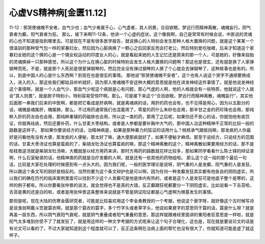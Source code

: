 心虚VS精神病[金匮11.12]
=========================

11-12：邪哭使魂魄不安者，血气少也；血气少者属于心，心气虚者，其人则畏，合目欲眠，梦远行而精神离散，魂魄妄行。阴气衰者为癫，阳气衰者为狂。
那么，接下来啊11-12条，他讲一个心虚的症状。这个像我啊，自己是常常有时候会说，中医说的灵魂的心也不知道是指到哪里去。可是现在不是有很多医学报告，就说换心的人特别会发生那种人格大置换的问题，就是这个某某一个很温驯的那种受气包一样的家暴妇女，然后因为心脏病换了一颗心之后回家反而会打老公，然后特别爱吃咖喱，后来才知道这个家暴妇女她的这个换的心是一个搞女权运动的印度女人的心，就是看起来她的人生记忆还是原来的那一个人，可是她的，好像来投胎的灵魂换掉一只那种感觉，所以这个为什么在换心脏的时候特别会发生人格大置换的问题啊？那这也是很玄，还有就是换了人家弹钢琴而死，不是，就是那个人死前是很爱弹钢琴的，然后完全没有弹过钢琴的人换了个心就会去弹钢琴了，这种故事也是有的。所以，到底中国人的心是什么东西啊？到现在也是很玄的事情。
那他说“邪哭使魂魄不安者”，这个也有人说这个哭字不通顺要换成入，进入的入，那这些我们都姑且听听就好，因为邪入使魂魄不安这种大概的意思就是他在讲发神经这件事情了。就是他说发神经这个事情啊，就是一个人血气少，那血气少呢这个病就是心有问题，那心气虚的人啊，他的人格就会有一些特质，他就说这个人就会“其人则畏”，就是胆子特别小，特别容易受惊吓啊。那么，可是接下来这个“合目欲眠，梦远行而精神离散，魂魄妄行”，其实他后面那一串我们后来的中医啊，都是把它看成是肝病啊，就是离魂病的话，用肝的药也会有，也不见得是用心，因为以五脏分的话，魂魄是魂属肝，魄属肺。那么，不过用药通常我们也混着用了，零星的药什么朱砂也会用，那辛甘之金的药珍珠也会用，那纯粹入肝的药龙齿也会用，那纯粹重镇的药磁铁也会用，所以这一类的药，那用了之后呢，如果你还不安心的话，你就怕他有痰饮证，你就再祛痰，然后还要补药，什么甘麦大枣结构，或者是人参都是要补胸中大气的，那中国人治这种精神不正常的比较一般的路数是这样子。
那如果你要说经方的话，治精神病是，如果是那种暴力的狂证的话用什么？桃核承气跟抵挡嘛，那发疯的人你最好是问看他有没有大便，那发疯的人便秘，那太好了嘛，通大便那疯就好了，如果不便秘才麻烦。那至于说经方，只说经方的范围的话，甘麦大枣汤证也算是蛮疯的了，柴胡龙牡汤证也算蛮疯的嘛，那这个精神离散的这个，精神离散如果要用经方的话，那不是桂枝救逆汤就是柴胡龙牡汤嘛，大概就是以经方用药来讲。那时方用药的路数就花样比较多，那如果同学看看什么陈士铎的辩证录啊，什么石室秘录的话，他精神类的药就是治疗发癫的人啊，就是还有一些其他的药物组啦。
那么这个这一段的那个最后一句话，比较是大家在处理的时候感到有一点头大的。因为我们呢，一般的医学理论是说呀，阴气重的人是发癫，阳气重的人是发狂，所以跟这个条文写的刚好是相反的。当然你要为这个条文辩护也是可以啊，因为任何一种发癫发狂其实都有他各自的阴阳虚实，所以我们的确在历代的临床案例里面可以找到不少这个人发癫可是他是体内有热的，或者是这个人是发狂可是他底子整个是寒的，这样的例子都有。所以你要看张仲景的说法，就会觉得也不是真的大错，反正癫跟狂呢都要分一下阴阳虚实，比如说看一下舌苔啦，舌苔是黄的还是白的啦，或者是用张仲景这条整体来说就是不管是阴证阳证都是心气虚啊为根基发生的事情。

那但是呢，现在大陆的伤寒金匮研究者，可能是比较喜欢用这个李金勇教授的一个考据，他说这个衰字呀，就好像这个古时候写诗是说渔翁啊戴斗笠披蓑衣啊，就是那个蓑衣的蓑字，多个竹字头或者草字头，他说如果衰字的意思同于蓑的话，蓑是什么呀？就是再盖一层东西，所以阴气衰阳气衰呢，就是阴气重叠或者阳气重叠的意思，那这样就跟难经里面讲的重阳者狂意思是一样啦，就是阳气太多堆到你受不了了就发狂了，就是用这样的一种文字考据的方式呢来让这个句子合理化，这也是，现在就是要说论文的话是有论文可以看的了，不过大家就知道到这个程度就可以了，反正这条啊在治病上面的帮忙也没有很大了，你就知道可能是虚了就这样子。
